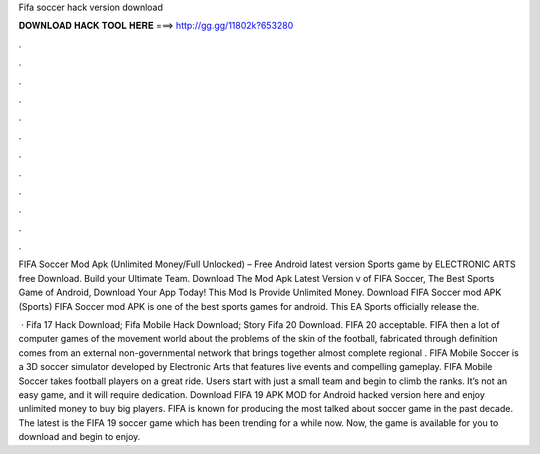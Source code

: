 Fifa soccer hack version download



𝐃𝐎𝐖𝐍𝐋𝐎𝐀𝐃 𝐇𝐀𝐂𝐊 𝐓𝐎𝐎𝐋 𝐇𝐄𝐑𝐄 ===> http://gg.gg/11802k?653280



.



.



.



.



.



.



.



.



.



.



.



.

FIFA Soccer Mod Apk (Unlimited Money/Full Unlocked) – Free Android latest version Sports game by ELECTRONIC ARTS free Download. Build your Ultimate Team. Download The Mod Apk Latest Version v of FIFA Soccer, The Best Sports Game of Android, Download Your App Today! This Mod Is Provide Unlimited Money. Download FIFA Soccer mod APK (Sports) FIFA Soccer mod APK is one of the best sports games for android. This EA Sports officially release the.

 · Fifa 17 Hack Download; Fifa Mobile Hack Download; Story Fifa 20 Download. FIFA 20 acceptable. FIFA then a lot of computer games of the movement world about the problems of the skin of the football, fabricated through  definition comes from an external non-governmental network that brings together almost complete regional . FIFA Mobile Soccer is a 3D soccer simulator developed by Electronic Arts that features live events and compelling gameplay. FIFA Mobile Soccer takes football players on a great ride. Users start with just a small team and begin to climb the ranks. It’s not an easy game, and it will require dedication. Download FIFA 19 APK MOD for Android hacked version here and enjoy unlimited money to buy big players. FIFA is known for producing the most talked about soccer game in the past decade. The latest is the FIFA 19 soccer game which has been trending for a while now. Now, the game is available for you to download and begin to enjoy.
